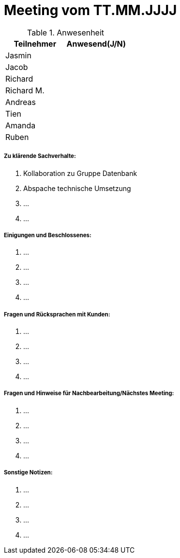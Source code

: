 = Meeting vom TT.MM.JJJJ


.Anwesenheit
|===
|*Teilnehmer* | *Anwesend(J/N)*

|Jasmin 
|

|Jacob 
|

|Richard
|

|Richard M.
|

|Andreas
|

|Tien
|

|Amanda
| 

|Ruben
|

|===

===== *Zu klärende Sachverhalte:*
. Kollaboration zu Gruppe Datenbank
. Abspache technische Umsetzung
. ...
. ...

===== *Einigungen und Beschlossenes:*
. ...
. ...
. ...
. ...

===== *Fragen und Rücksprachen mit Kunden:*
. ...
. ...
. ...
. ...

===== *Fragen und Hinweise für Nachbearbeitung/Nächstes Meeting:*
. ...
. ...
. ...
. ...

===== *Sonstige Notizen:*
. ...
. ...
. ...
. ...